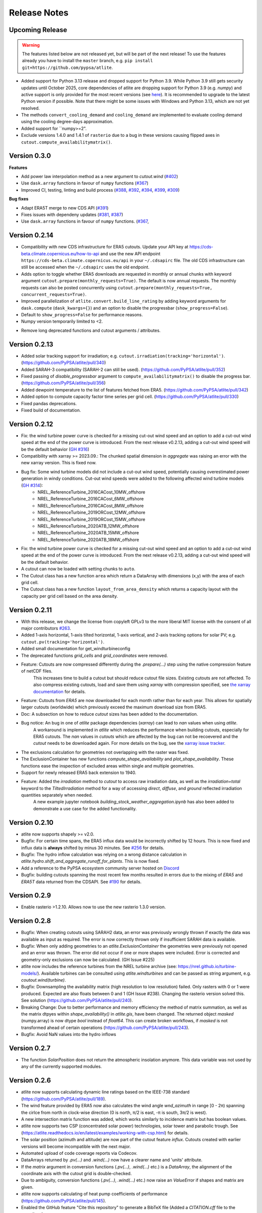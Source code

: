 ..
  SPDX-FileCopyrightText: Contributors to atlite <https://github.com/pypsa/atlite>

  SPDX-License-Identifier: CC-BY-4.0

#############
Release Notes
#############


Upcoming Release
================

.. warning:: 
  
  The features listed below are not released yet, but will be part of the next release! 
  To use the features already you have to install the ``master`` branch, e.g. 
  ``pip install git+https://github.com/pypsa/atlite``.

* Added support for Python 3.13 release and dropped support for Python 3.9.
  While Python 3.9 still gets security updates until October 2025, core
  dependencies of atlite are dropping support for Python 3.9 (e.g. `numpy`) and
  active support is only provided for the most recent versions (see `here
  <https://endoflife.date/python>`_). It is recommended to upgrade to the latest
  Python version if possible. Note that there might be some issues with
  Windows and Python 3.13, which are not yet resolved. 

* The methods ``convert_cooling_demand`` and ``cooling_demand`` are implemented
  to evaluate cooling demand using the cooling degree-days approximation.

* Added support for ``numpy>=2".

* Exclude versions 1.4.0 and 1.4.1 of ``rasterio`` due to a bug in these
  versions causing flipped axes in ``cutout.compute_availabilitymatrix()``.

Version 0.3.0
=============

**Features**

* Add power law interpolation method as a new argument to `cutout.wind` 
  (`#402 <https://github.com/PyPSA/atlite/pull/402>`_)

* Use ``dask.array`` functions in favour of ``numpy`` functions 
  (`#367 <https://github.com/PyPSA/atlite/pull/367>`_)

* Improved CI, testing, linting and build process 
  (`#388 <https://github.com/PyPSA/atlite/pull/388>`_,
  `#392 <https://github.com/PyPSA/atlite/pull/392>`_,
  `#394 <https://github.com/PyPSA/atlite/pull/394>`_,
  `#399 <https://github.com/PyPSA/atlite/pull/399>`_,
  `#309 <https://github.com/PyPSA/atlite/pull/409>`_)

**Bug fixes**

* Adapt ERA5T merge to new CDS API (`#391 <https://github.com/PyPSA/atlite/pull/391>`_)

* Fixes issues with dependeny updates 
  (`#381 <https://github.com/PyPSA/atlite/pull/381>`_,
  `#387 <https://github.com/PyPSA/atlite/pull/387>`_)

* Use ``dask.array`` functions in favour of ``numpy`` functions.
  (`#367 <https://github.com/PyPSA/atlite/pull/367>`_,


Version 0.2.14
==============

* Compatibility with new CDS infrastructure for ERA5 cutouts. Update your API
  key at https://cds-beta.climate.copernicus.eu/how-to-api and use the new API
  endpoint ``https://cds-beta.climate.copernicus.eu/api`` in your
  ``~/.cdsapirc`` file. The old CDS infrastructure can still be accessed when
  the ``~/.cdsapirc`` uses the old endpoint.

* Adds option to toggle whether ERA5 downloads are requested in monthly or
  annual chunks with keyword argument ``cutout.prepare(monthly_requests=True)``.
  The default is now annual requests. The monthly requests can also be posted
  concurrently using ``cutout.prepare(monthly_requests=True,
  concurrent_requests=True)``.

* Improved parallelization of ``atlite.convert.build_line_rating`` by adding
  keyword arguments for ``dask.compute`` (``dask_kwargs={}``) and an option to
  disable the progressbar (``show_progress=False``).

* Default to ``show_progress=False`` for performance reasons.

* Numpy version temporarily limited to <2.

- Remove long deprecated functions and cutout arguments / attributes.

Version 0.2.13
==============

* Added solar tracking support for irradiation; e.g. ``cutout.irradiation(tracking='horizontal')``. (https://github.com/PyPSA/atlite/pull/340)
* Added SARAH-3 compatibility (SARAH-2 can still be used). (https://github.com/PyPSA/atlite/pull/352)
* Fixed passing of `disable_progressbar` argument to ``compute_availabilitymatrix()`` to disable the progress bar. (https://github.com/PyPSA/atlite/pull/356)
* Added dewpoint temperature to the list of features fetched from ERA5. (https://github.com/PyPSA/atlite/pull/342)
* Added option to compute capacity factor time series per grid cell. (https://github.com/PyPSA/atlite/pull/330)
* Fixed pandas deprecations.
* Fixed build of documentation.

Version 0.2.12
==============

* Fix: the wind turbine power curve is checked for a missing cut-out wind speed and an option to add a
  cut-out wind speed at the end of the power curve is introduced. From the next release v0.2.13, adding
  a cut-out wind speed will be the default behavior (`GH #316 <https://github.com/PyPSA/atlite/pull/316>`_)
* Compatibility with xarray >= 2023.09.: The chunked spatial dimension in `aggregate` was raising an error with the new xarray version. This is fixed now.
* Bug fix: Some wind turbine models did not include a cut-out wind speed, potentially causing overestimated power generation in windy conditions. Cut-out wind speeds were added to the following affected wind turbine models (`GH #314 <https://github.com/PyPSA/atlite/issues/314>`_):
    * NREL_ReferenceTurbine_2016CACost_10MW_offshore
    * NREL_ReferenceTurbine_2016CACost_6MW_offshore
    * NREL_ReferenceTurbine_2016CACost_8MW_offshore
    * NREL_ReferenceTurbine_2019ORCost_12MW_offshore
    * NREL_ReferenceTurbine_2019ORCost_15MW_offshore
    * NREL_ReferenceTurbine_2020ATB_12MW_offshore
    * NREL_ReferenceTurbine_2020ATB_15MW_offshore
    * NREL_ReferenceTurbine_2020ATB_18MW_offshore
* Fix: the wind turbine power curve is checked for a missing cut-out wind speed and an option to add a
  cut-out wind speed at the end of the power curve is introduced. From the next release v0.2.13, adding
  a cut-out wind speed will be the default behavior.
* A cutout can now be loaded with setting chunks to ``auto``.
* The Cutout class has a new function ``area`` which return a DataArray with dimensions (x,y) with the area of each grid cell.
* The Cutout class has a new function ``layout_from_area_density`` which returns a capacity layout with the capacity per grid cell based on the area density.

Version 0.2.11
==============


* With this release, we change the license from copyleft GPLv3 to the more liberal MIT license with the consent of all major contributors `#263 <https://github.com/PyPSA/atlite/pull/263>`_.
* Added 1-axis horizontal, 1-axis tilted horizontal, 1-axis vertical, and 2-axis tracking options for solar PV; e.g. ``cutout.pv(tracking='horizontal')``.
* Added small documentation for get_windturbineconfig
* The deprecated functions `grid_cells` and `grid_coordinates` were removed.
* Feature: Cutouts are now compressed differently during the `.prepare(...)` step using the native compression feature of netCDF files.
    This increases time to build a cutout but should reduce cutout file sizes.
    Existing cutouts are not affected. To also compress existing cutouts, load and save them using `xarray` with
    compression specified, see `the xarray documentation <https://docs.xarray.dev/en/stable/generated/xarray.Dataset.to_netcdf.html>`_
    for details.
* Feature: Cutouts from `ERA5` are now downloaded for each month rather than for each year.
  This allows for spatially larger cutouts (worldwide) which previously exceed the maximum
  download size from ERA5.
* Doc: A subsection on how to reduce `cutout` sizes has been added to the documentation.
* Bug notice: An bug in one of `atlite` package dependencies (`xarray`) can lead to `nan` values when using `atlite`.
    A workaround is implemented in `atlite` which reduces the performance when building cutouts, especially for ERA5 cutouts.
    The `nan` values in `cutouts` which are affected by the bug can not be recoevered and the `cutout` needs to be downloaded again.
    For more details on the bug, see the `xarray issue tracker <https://github.com/pydata/xarray/issues/7691>`_.
* The exclusions calculation for geometries not overlapping with the raster was fixed.
* The ExclusionContainer has new functions `compute_shape_availability` and `plot_shape_availability`. These functions ease the inspection of excluded areas within single and multiple geometries.
* Support for newly released ERA5 back extension to 1940.
* Feature: Added the `irradiation` method to `cutout` to access raw irradiation data, as well as the `irradiation=total` keyword to the `TiltedIrradiation` method for a way of accessing `direct`, `diffuse`, and `ground` reflected irradiation quantities separately when needed.
    A new example jupyter notebook `building_stock_weather_aggregation.ipynb` has also been added to demonstrate a use case for the added functionality.

Version 0.2.10
==============

* atlite now supports shapely >= v2.0.
* Bugfix: For certain time spans, the ERA5 influx data would be incorrectly shifted by 12 hours.
  This is now fixed and influx data is **always** shifted by minus 30 minutes.
  See `#256 <https://github.com/PyPSA/atlite/issues/256#issuecomment-1271446531>`_ for details.
* Bugfix: The hydro inflow calculation was relying on a wrong distance calculation in `atlite.hydro.shift_and_aggregate_runoff_for_plants`. This is now fixed.
* Add a reference to the PyPSA ecosystem community server hosted on `Discord <https://discord.gg/AnuJBk23FU>`_
* Bugfix: building cutouts spanning the most recent few months resulted in errors due to the
  mixing of `ERA5` and `ERA5T` data returned from the CDSAPI.
  See `#190 <https://github.com/PyPSA/atlite/issues/190>`_ for details.

Version 0.2.9
=============

* Enable rasterio >1.2.10. Allows now to use the new rasterio 1.3.0 version.

Version 0.2.8
=============

* Bugfix: When creating cutouts using SARAH2 data, an error was previously wrongly thrown if exactly
  the data was available as input as required. The error is now correctly thrown only if
  insufficient SARAH data is available.
* Bugfix: When only adding geometries to an `atlite.ExclusionContainer` the geometries were previously
  not opened and an error was thrown. The error did not occur if one or more shapes were included.
  Error is corrected and geometry-only exclusions can now be calculated. (GH Issue #225)
* atlite now includes the reference turbines from the NREL turbine archive (see: https://nrel.github.io/turbine-models/). Available turbines can be consulted using `atlite.windturbines` and can be passed as string argument, e.g. `coutout.wind(turbine)`.
* Bugfix: Downsampling the availability matrix (high resolution to low resolution) failed. Only rasters with 0 or 1
  were produced. Expected are also floats between 0 and 1 (GH Issue #238). Changing the rasterio version solved this.
  See solution (https://github.com/PyPSA/atlite/pull/240).
* Breaking Change: Due to better performance and memory efficiency the method of matrix summation, as well as the matrix dtpyes within `shape_availability()` in `atlite.gis`, have been changed.
  The returned object `masked` (numpy.array) is now dtype `bool` instead of `float64`. This can create broken workflows, if `masked` is not transformed ahead of certain operations (https://github.com/PyPSA/atlite/pull/243).
* Bugfix: Avoid NaN values into the hydro inflows

Version 0.2.7
==============

* The function `SolarPosition` does not return the atmospheric insolation anymore. This data variable was not used by any of the currently supported modules.


Version 0.2.6
==============

* atlite now supports calculating dynamic line ratings based on the IEEE-738 standard (https://github.com/PyPSA/atlite/pull/189).
* The wind feature provided by ERA5 now also calculates the wind angle `wnd_azimuth` in range [0 - 2π) spanning the cirlce from north in clock-wise direction (0 is north, π/2 is east, -π is south, 3π/2 is west).
* A new intersection matrix function was added, which works similarly to incidence matrix but has boolean values.
* atlite now supports two CSP (concentrated solar power) technologies, solar tower and parabolic trough. See (https://atlite.readthedocs.io/en/latest/examples/working-with-csp.html) for details.
* The solar position (azimuth and altitude) are now part of the cutout feature `influx`. Cutouts created with earlier versions will become incompatible with the next major.
* Automated upload of code coverage reports via Codecov.
* DataArrays returned by `.pv(...)` and `.wind(...)` now have a clearer name and 'units' attribute.
* If the `matrix` argument in conversion functions (`.pv(...)`, `.wind(...)` etc.) is a `DataArray`, the alignment of the coordinate axis with the cutout grid is double-checked.
* Due to ambiguity, conversion functions (`.pv(...)`, `.wind(...)` etc.) now raise an `ValueError` if shapes and matrix are given.
* atlite now supports calculating of heat pump coefficients of performance (https://github.com/PyPSA/atlite/pull/145).
* Enabled the GitHub feature "Cite this repository" to generate a BibTeX file (Added a `CITATION.cff` file to the repository).

**Bug fixes**
* The solar position for ERA5 cutouts is now calculated for half a time step earlier (time-shift by `cutout.dt/2`) to account for the aggregated nature of ERA5 variables (see https://github.com/PyPSA/atlite/issues/158). The fix is only applied to newly created cutouts. Previously created cutouts do not profit from this fix and need to be recreated `cutout.prepare(overwrite=True)`.
* The functions `make_latitude` and `make_latitude_optimal` were not converting degrees to radian correctly. This resulted in a wrong calculation of the power output when using the orientation `latitude_optimal` or `latitude` in the `pv` conversion function. We are sorry for inconveniences.


Version 0.2.5
==============

* Clarification for ``ExclusionContainer.add_raster(..)`` that ``codes=..`` does not accept ``lambda``-functions in combination with ``multiprocessing``.
* Internal change: We are moving to `black` for internal code formatting.
* Fix ignored keywords in convert_and_aggregate(...) for capacity_layout=True.

Version 0.2.4
==============

* Fix cutout merge and update for xarray ``>=v0.18.0`` (https://github.com/PyPSA/atlite/issues/147)
* Set multiprocessing context to ``spawn`` for ensuring equal computation across all platforms.

Version 0.2.3
==============

* The progressbar used in ``atlite.gis.availability_matrix`` is now a `tqdm` progressbar which displays better in parallel executions.
* The function ``layout_from_capacity_list`` was added to the cutout class. It is a convenience function that calculates the aggregated capacities per cutout grid cells (layout) based on a list of capacities with coordinates, e.g. list of wind turbines.
* The dask version was fixed to a xarray-compatible versions (see https://github.com/dask/dask/issues/7583)

Version 0.2.2
==============

This update is mainly due to fixes in the data handling of the SARAH module. If you work with the SARAH data, we encourage you to update.

* Fixed compatibility with xarray v0.17.
* Fixed sarah data for ``dx = dy = 0.05``. Due to the float32 dtype of the sarah coordinates, the cutout coordinates were corrupted when merging. This was fixed in the sarah module by converting the coordinates to float64. This also speeds up the cutout creation for more coarse grained cutouts.
* Fixed sarah data for a time frequency of 30 minutes. This was raising an assertion error as the (new) pandas frequency string for 30 minutes is '30T' not '30min'.
* Fix the ``regrid`` function in ``atlite.gis`` for target coords which are not having the same bounds as the original ``xarray.Dataset``. The previous implementation was leading to a small shift of coordinates in the preparation of SARAH data.



Version 0.2.1
==============
* The `regrid` function in `atlite.gis` was fixed. The previous implementation set an affine transform starting at the center of a cell at the origin. The corrected transform starts at the real origin (origin of the origin cell). Further a padding of the extent ensures that all values are taken into account in the target projection.
* Exclusion Calculation is now possible with `atlite` (find an usage example at Examples -> Calculate Landuse Availability), Therefore

  - a new class  `atlite.gis.ExclusionContainer`  was added. It serves as a container of rasters and geometries which should be excluded from the landuse availability.
  - `Cutout` has a new `availabilitymatrix` function which calculates the overlap of weather cells with shapes while excluding areas based on an `ExclusionContainer`.
  - `Cutout` has now a affine transform property (`rasterio.Affine`).
* Fix resolution for dx and dy unequal to 0.25: Due to floating point precision errors, loading data with ERA5 corrupted the cutout coordinates. This was fixed by converting the dtype of era5 coordinates to float64 and rounding. Corresponding tests were added.
* Round cutout.dx and cutout.dy in order to prevent precision errors.
* Allow passing keyword arguments to `dask.compute` in `convert_and_aggregate` functions.
* The Cutout class has a new property `bounds` (same as extent but in different order).

**Breaking Change**
* `Cutout.extent` was adjusted to cover the whole cutout area. The extent is now a numpy array. Before, it indicated the coordinates of the centers of the corner cells.

Version 0.2
===============

**Major changes**


* atlite now **requires Python 3.6 or higher**.
* We changed the atlite backend for storing cutout data.
  Existing cutouts either need to be migrated with the
  appropriate functions or (what we recommended) recreated.
* The backend change also includes some changes to the API.
  Most notably:

  - The `xarray` for cutouts is now exposed as `Cutout.data`
  - The `Cutout.meta` attribute was deprecated in favour of
    `Cutout.data.attrs`
  - `xarray` and `dask` can now handle some data caching
    automatically.
    If you wish to preload some data before your calculation,
    you can now use `Cutout.data.load()` to load all of the
    cutouts data into memory.
    *(Warning: Requires a large enough memory.)*
  - The `Cutout` class has a new property `grid`, a GeoPandas DataFrame
    which combines and deprecates `grid_cells()` and `grid_coordinates()`
* The order of coordinates (indices) for `Cutouts` changed: `x` and `y` (e.g. longitude and latitude) are now both ascending (before: `x` ascending and `y` descending).
* Following the lead of geopandas, pyproj, cartopy and rasterio, atlite now uses Coordinate Reference System (`CRS`) instead of the old   fashioned projection strings.

**New features**


* You can now use wind turbine configurations as stored in the
  `Open Energy Database <https://openenergy-platform.org/dataedit/view/supply/turbine_library>`_
  using the string prefix `"oedb:"` when specifying a turbine,
  e.g. `"oedb:Enercon_E-141/4200"`.
* atlite now has and uses a new configuration system.
  See the new section on `configuration <https://atlite.readthedocs.io/en/latest/configuration.html>`_
  for details.
* It is possible to merge two cutouts together, using `Cutout.merge`


**Breaking changes**

* The argument `show_progress` of function `atlite.convert.convert_and_aggregate` does not take strings anymore.
* The argument `layout` of function `atlite.convert.convert_and_aggregate` must be a `xarray.DataArray`.
* Due to the change of the order of coordinates in cutouts the order of coordinates in `matrix` passed to `convert_*` functions
    changed likewise: `x` and `y` are both ascending now.
* Due to the change of the order of coordinates in cutouts the order of elements returned by `grid_coordinates()` has changed.
* Due to the change of the order of coordinates in cutouts the order of elements in the attribute `grid_cells` has changed.


Version 0.0.4
===============

* support negative latitudes to PV panel orientation
* add support for ERA5 back extension to 1950
* add PROJ>=7 valid 'aea' projection string



Version 0.0.3
==============

Brings a minor bug fix and prepares for the next version jump to version 0.2.

* Fix heat demand hourshift for xarray 0.15.1
* Add Travis CI and simplified release management
